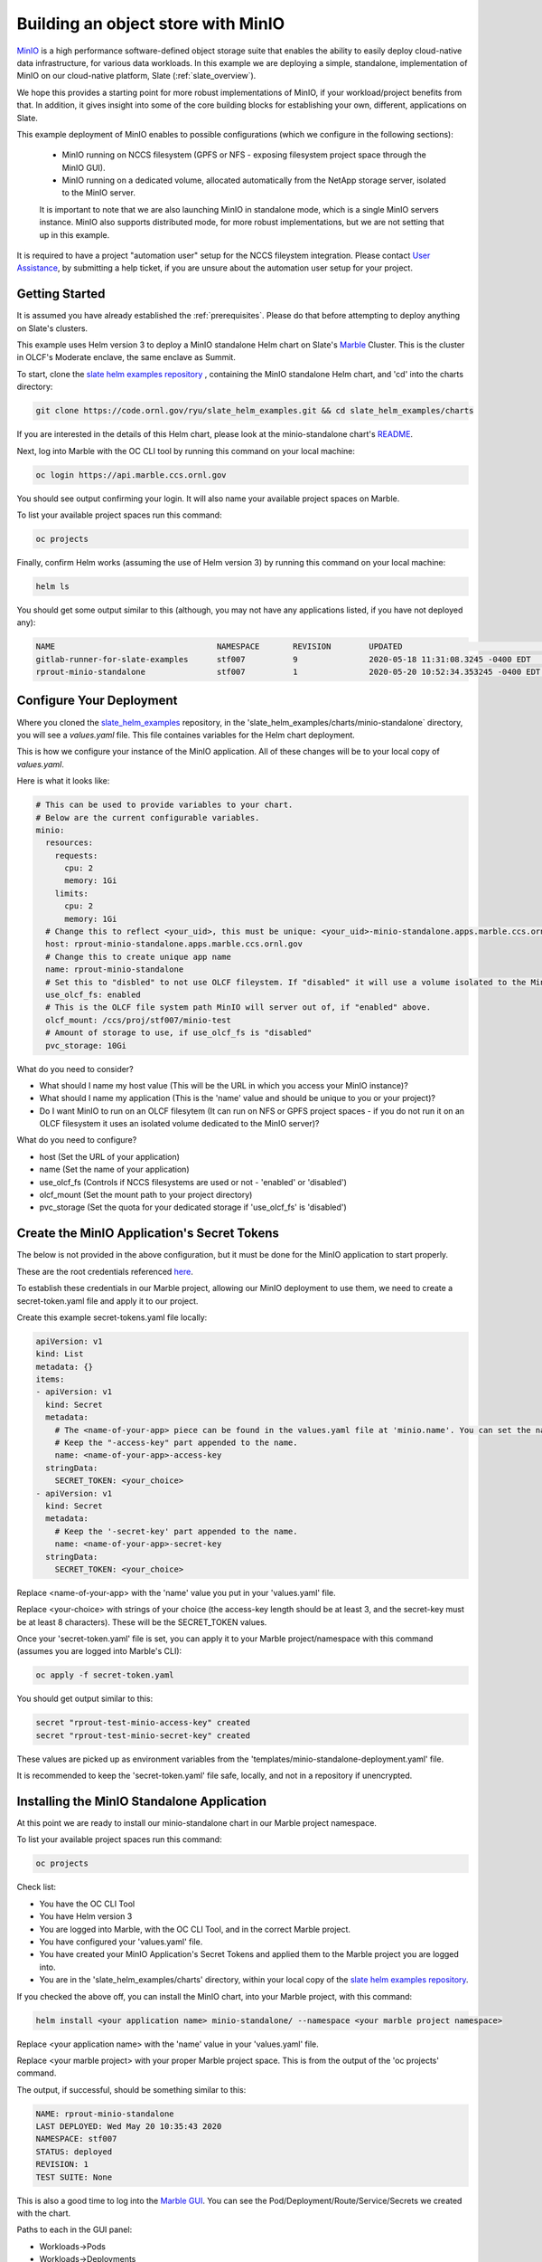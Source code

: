 .. _minio_example:

***********************************
Building an object store with MinIO
***********************************

`MinIO <https://min.io/>`_ is a high performance software-defined object storage suite that enables the ability to easily deploy cloud-native data infrastructure, for various data workloads. In this example we are deploying a simple, standalone, implementation of MinIO on our cloud-native platform, Slate (:ref:`slate_overview`).

We hope this provides a starting point for more robust implementations of MinIO, if your workload/project benefits from that. In addition, it gives insight into some of the core building blocks for establishing your own, different, applications on Slate.

This example deployment of MinIO enables to possible configurations (which we configure in the following sections):

 - MinIO running on NCCS filesystem (GPFS or NFS - exposing filesystem project space through the MinIO GUI).
 - MinIO running on a dedicated volume, allocated automatically from the NetApp storage server, isolated to the MinIO server.

 It is important to note that we are also launching MinIO in standalone mode, which is a single MinIO servers instance. MinIO also supports distributed mode, for more robust implementations, but we are not setting that up in this example.

It is required to have a project "automation user" setup for the NCCS fileystem integration. Please contact `User Assistance <https://www.olcf.ornl.gov/for-users/>`_, by submitting a help ticket, if you are unsure about the automation user setup for your project.

Getting Started
---------------

It is assumed you have already established the :ref:`prerequisites`. Please do that before attempting to deploy anything on Slate's clusters.

This example uses Helm version 3 to deploy a MinIO standalone Helm chart on Slate's `Marble <https://console-openshift-console.apps.marble.ccs.ornl.gov/>`_ Cluster. This is the cluster in OLCF's Moderate enclave, the same enclave as Summit.

To start, clone the `slate helm examples repository <https://code.ornl.gov/ryu/slate_helm_examples>`_ , containing the MinIO standalone Helm chart, and 'cd' into the charts directory:

.. code-block:: bash

    git clone https://code.ornl.gov/ryu/slate_helm_examples.git && cd slate_helm_examples/charts

If you are interested in the details of this Helm chart, please look at the minio-standalone chart's `README <https://code.ornl.gov/ryu/slate_helm_examples/-/blob/master/charts/minio-standalone/README.md>`_.

Next, log into Marble with the OC CLI tool by running this command on your local machine:

.. code-block:: bash

   oc login https://api.marble.ccs.ornl.gov

You should see output confirming your login. It will also name your available project spaces on Marble.

To list your available project spaces run this command:

.. code-block:: bash

   oc projects

Finally, confirm Helm works (assuming the use of Helm version 3) by running this command on your local machine:

.. code-block:: bash

   helm ls

You should get some output similar to this (although, you may not have any applications listed, if you have not deployed any):

.. code-block:: bash

  NAME                            	NAMESPACE	REVISION	UPDATED                             	STATUS  	CHART                 	APP VERSION
  gitlab-runner-for-slate-examples	stf007   	9       	2020-05-18 11:31:08.3245 -0400 EDT  	deployed	gitlab-runner-0.16.1  	12.10.2    
  rprout-minio-standalone         	stf007   	1       	2020-05-20 10:52:34.353245 -0400 EDT	deployed	minio-standalone-1.0.0

Configure Your Deployment
-------------------------

Where you cloned the `slate_helm_examples <https://code.ornl.gov/ryu/slate_helm_examples>`_ repository, in the 'slate_helm_examples/charts/minio-standalone` directory, you will see a `values.yaml` file. This file containes variables for the Helm chart deployment. 

This is how we configure your instance of the MinIO application. All of these changes will be to your local copy of `values.yaml`.

Here is what it looks like:

.. code-block:: bash

  # This can be used to provide variables to your chart. 
  # Below are the current configurable variables.
  minio:
    resources:
      requests:
        cpu: 2
        memory: 1Gi
      limits:
        cpu: 2
        memory: 1Gi
    # Change this to reflect <your_uid>, this must be unique: <your_uid>-minio-standalone.apps.marble.ccs.ornl.gov
    host: rprout-minio-standalone.apps.marble.ccs.ornl.gov
    # Change this to create unique app name
    name: rprout-minio-standalone
    # Set this to "disbled" to not use OLCF fileystem. If "disabled" it will use a volume isolated to the MinIO Pod.
    use_olcf_fs: enabled
    # This is the OLCF file system path MinIO will server out of, if "enabled" above.
    olcf_mount: /ccs/proj/stf007/minio-test
    # Amount of storage to use, if use_olcf_fs is "disabled"
    pvc_storage: 10Gi

What do you need to consider?

- What should I name my host value (This will be the URL in which you access your MinIO instance)?
- What should I name my application (This is the 'name' value and should be unique to you or your project)?
- Do I want MinIO to run on an OLCF filesytem (It can run on NFS or GPFS project spaces - if you do not run it on an OLCF filesystem it uses an isolated volume dedicated to the MinIO server)?

What do you need to configure?

- host (Set the URL of your application)
- name (Set the name of your application)
- use_olcf_fs (Controls if NCCS filesystems are used or not - 'enabled' or 'disabled')
- olcf_mount (Set the mount path to your project directory)
- pvc_storage (Set the quota for your dedicated storage if 'use_olcf_fs' is 'disabled')


Create the MinIO Application's Secret Tokens
--------------------------------------------

The below is not provided in the above configuration, but it must be done for the MinIO application to start properly.

These are the root credentials referenced `here <https://docs.min.io/docs/minio-server-configuration-guide.html>`_.

To establish these credentials in our Marble project, allowing our MinIO deployment to use them, we need to create a secret-token.yaml file and apply it to our project.

Create this example secret-tokens.yaml file locally:

.. code-block:: bash

    apiVersion: v1
    kind: List
    metadata: {}
    items:
    - apiVersion: v1
      kind: Secret
      metadata:
        # The <name-of-your-app> piece can be found in the values.yaml file at 'minio.name'. You can set the name of your app.
        # Keep the "-access-key" part appended to the name.
        name: <name-of-your-app>-access-key
      stringData:
        SECRET_TOKEN: <your_choice>
    - apiVersion: v1
      kind: Secret
      metadata:
        # Keep the '-secret-key' part appended to the name.
        name: <name-of-your-app>-secret-key
      stringData:
        SECRET_TOKEN: <your_choice>

Replace <name-of-your-app> with the 'name' value you put in your 'values.yaml' file.

Replace <your-choice> with strings of your choice (the access-key length should be at least 3, and the secret-key must be at least 8 characters). These will be the SECRET_TOKEN values.

Once your 'secret-token.yaml' file is set, you can apply it to your Marble project/namespace with this command (assumes you are logged into Marble's CLI):

.. code-block:: bash

  oc apply -f secret-token.yaml

You should get output similar to this:

.. code-block:: bash

  secret "rprout-test-minio-access-key" created
  secret "rprout-test-minio-secret-key" created

These values are picked up as environment variables from the 'templates/minio-standalone-deployment.yaml' file.

It is recommended to keep the 'secret-token.yaml' file safe, locally, and not in a repository if unencrypted. 

Installing the MinIO Standalone Application
-------------------------------------------

At this point we are ready to install our minio-standalone chart in our Marble project namespace.

To list your available project spaces run this command:

.. code-block:: bash

   oc projects

Check list:

- You have the OC CLI Tool
- You have Helm version 3
- You are logged into Marble, with the OC CLI Tool, and in the correct Marble project.
- You have configured your 'values.yaml' file.
- You have created your MinIO Application's Secret Tokens and applied them to the Marble project you are logged into.
- You are in the 'slate_helm_examples/charts' directory, within your local copy of the `slate helm examples repository <https://code.ornl.gov/ryu/slate_helm_examples>`_.

If you checked the above off, you can install the MinIO chart, into your Marble project, with this command:

.. code-block:: bash

  helm install <your application name> minio-standalone/ --namespace <your marble project namespace>

Replace <your application name> with the 'name' value in your 'values.yaml' file.

Replace <your marble project> with your proper Marble project space. This is from the output of the 'oc projects' command.

The output, if successful, should be something similar to this:

.. code-block:: bash

  NAME: rprout-minio-standalone
  LAST DEPLOYED: Wed May 20 10:35:43 2020
  NAMESPACE: stf007
  STATUS: deployed
  REVISION: 1
  TEST SUITE: None

This is also a good time to log into the `Marble GUI <https://console-openshift-console.apps.marble.ccs.ornl.gov/>`_. You can see the Pod/Deployment/Route/Service/Secrets we created with the chart.

Paths to each in the GUI panel:

- Workloads->Pods
- Workloads->Deployments
- Workloads->Secrets
- Networking->Services
- Networking->Routes
- Storage->Persistent Volume Claims (only applicable if you disabled 'use_olcf_fs' in `values.yaml`)

Use the MinIO Standalone Application
------------------------------------

After a few minutes, the URL to your MinIO server will become available. 

You can reach it by going to the URL you put for the 'host' value in your `values.yaml` file.

You can also go to it by logging into the `Marble GUI <https://console-openshift-console.apps.marble.ccs.ornl.gov/>`_. Once logged in, go to Networking->Routes and click the URL in the "Location" column of your MinIO applications row.

You will be greeted with the NCCS SSO page, continue through that with your normal NCCS log in information. 

After passing through that, you will be greeted with MinIO's log in page. Here, you will enter the access-key and secret-key you created with the `secret-tokens.yaml` file.

At this point, you should be inside the MinIO Browser.

Depending on you how configured your deployment, this could be your NFS or GPFS project space or an isolated volume dedicated/isolated to this MinIO server.

Within the GUI you can create buckets and upload/download data. If you are running this on NFS or GPFS the bucket will map to a directory.

Deleting the MinIO Standalone Application
-----------------------------------------

To delete this installation, just run this helm command:

.. code-block:: bash

  helm delete <your-application-name>

You can get your deployed applications with this command:

.. code-block:: bash

  helm ls




